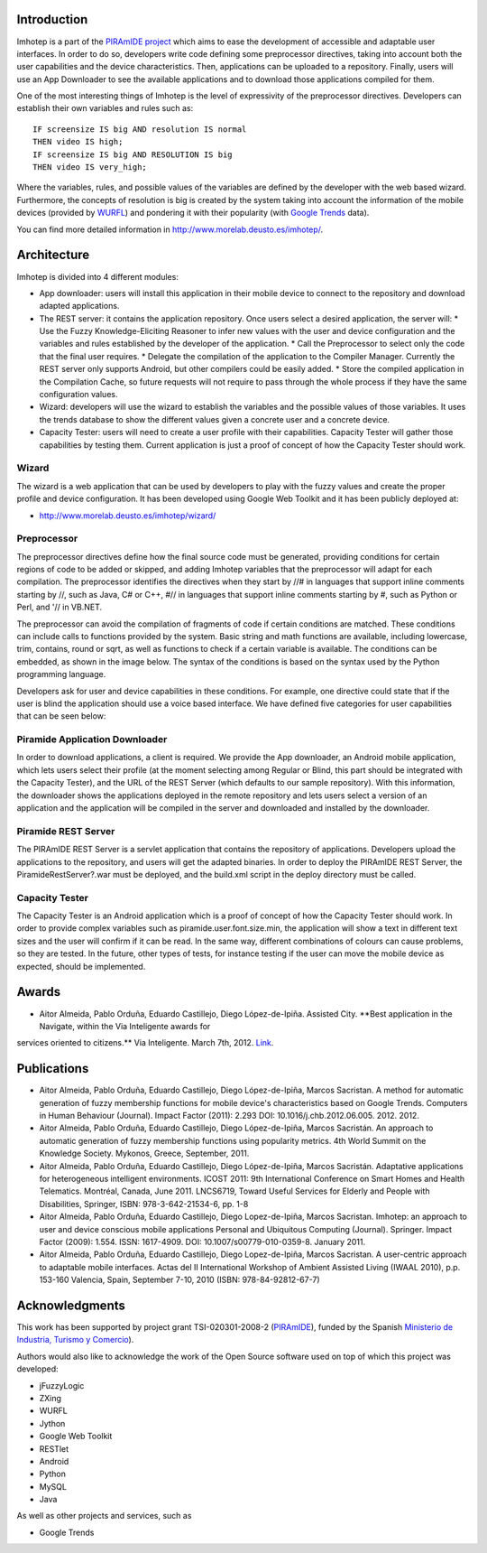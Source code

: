 Introduction
============

Imhotep is a part of the `PIRAmIDE project <http://www.piramidepse.com/>`_ which
aims to ease the development of accessible and adaptable user interfaces. In
order to do so, developers write code defining some preprocessor directives,
taking into account both the user capabilities and the device characteristics.
Then, applications can be uploaded to a repository. Finally, users will use an
App Downloader to see the available applications and to download those
applications compiled for them.

One of the most interesting things of Imhotep is the level of expressivity of
the preprocessor directives. Developers can establish their own variables and
rules such as::

    IF screensize IS big AND resolution IS normal
    THEN video IS high;
    IF screensize IS big AND RESOLUTION IS big
    THEN video IS very_high;

Where the variables, rules, and possible values of the variables are defined by
the developer with the web based wizard. Furthermore, the concepts of resolution
is big is created by the system taking into account the information of the
mobile devices (provided by `WURFL <http://wurfl.sourceforge.net/>`_) and
pondering it with their popularity (with `Google Trends
<http://www.google.com/trends/>`_ data).

You can find more detailed information in http://www.morelab.deusto.es/imhotep/.

Architecture
============

Imhotep is divided into 4 different modules:

* App downloader: users will install this application in their mobile device to connect to the repository and download adapted applications.
* The REST server: it contains the application repository. Once users select a desired application, the server will:
  * Use the Fuzzy Knowledge-Eliciting Reasoner to infer new values with the user and device configuration and the variables and rules established by the developer of the application.
  * Call the Preprocessor to select only the code that the final user requires.
  * Delegate the compilation of the application to the Compiler Manager. Currently the REST server only supports Android, but other compilers could be easily added.
  * Store the compiled application in the Compilation Cache, so future requests will not require to pass through the whole process if they have the same configuration values.
* Wizard: developers will use the wizard to establish the variables and the possible values of those variables. It uses the trends database to show the different values given a concrete user and a concrete device.
* Capacity Tester: users will need to create a user profile with their capabilities. Capacity Tester will gather those capabilities by testing them.  Current application is just a proof of concept of how the Capacity Tester should work.

Wizard
~~~~~~

The wizard is a web application that can be used by developers to play with the
fuzzy values and create the proper profile and device configuration. It has been
developed using Google Web Toolkit and it has been publicly deployed at:

* http://www.morelab.deusto.es/imhotep/wizard/

Preprocessor
~~~~~~~~~~~~

The preprocessor directives define how the final source code must be generated,
providing conditions for certain regions of code to be added or skipped, and
adding Imhotep variables that the preprocessor will adapt for each compilation.
The preprocessor identifies the directives when they start by //# in languages
that support inline comments starting by //, such as Java, C# or C++, #// in
languages that support inline comments starting by #, such as Python or Perl,
and '// in VB.NET.

The preprocessor can avoid the compilation of fragments of code if certain
conditions are matched. These conditions can include calls to functions provided
by the system. Basic string and math functions are available, including
lowercase, trim, contains, round or sqrt, as well as functions to check if a
certain variable is available. The conditions can be embedded, as shown in the
image below. The syntax of the conditions is based on the syntax used by the
Python programming language.

Developers ask for user and device capabilities in these conditions. For
example, one directive could state that if the user is blind the application
should use a voice based interface. We have defined five categories for user
capabilities that can be seen below:

Piramide Application Downloader
~~~~~~~~~~~~~~~~~~~~~~~~~~~~~~~

In order to download applications, a client is required. We provide the App
downloader, an Android mobile application, which lets users select their profile
(at the moment selecting among Regular or Blind, this part should be integrated
with the Capacity Tester), and the URL of the REST Server (which defaults to our
sample repository). With this information, the downloader shows the applications
deployed in the remote repository and lets users select a version of an
application and the application will be compiled in the server and downloaded
and installed by the downloader.

Piramide REST Server
~~~~~~~~~~~~~~~~~~~~

The PIRAmIDE REST Server is a servlet application that contains the repository
of applications. Developers upload the applications to the repository, and users
will get the adapted binaries. In order to deploy the PIRAmIDE REST Server, the
PiramideRestServer?.war must be deployed, and the build.xml script in the deploy
directory must be called.

Capacity Tester
~~~~~~~~~~~~~~~

The Capacity Tester is an Android application which is a proof of concept of how
the Capacity Tester should work. In order to provide complex variables such as
piramide.user.font.size.min, the application will show a text in different text
sizes and the user will confirm if it can be read. In the same way, different
combinations of colours can cause problems, so they are tested. In the future,
other types of tests, for instance testing if the user can move the mobile
device as expected, should be implemented.

Awards
======

*  Aitor Almeida, Pablo Orduña, Eduardo Castillejo, Diego López-de-Ipiña. Assisted City. **Best application in the Navigate, within the Via Inteligente awards for
services oriented to citizens.** Via Inteligente. March 7th, 2012. `Link <http://www.viainteligente.com/premios2012.html>`_.

Publications
============


* Aitor Almeida, Pablo Orduña, Eduardo Castillejo, Diego López-de-Ipiña, Marcos
  Sacristan. A method for automatic generation of fuzzy membership functions for
  mobile device's characteristics based on Google Trends. Computers in Human
  Behaviour (Journal). Impact Factor (2011): 2.293 DOI:
  10.1016/j.chb.2012.06.005. 2012. 2012.
* Aitor Almeida, Pablo Orduña, Eduardo Castillejo, Diego López-de-Ipiña, Marcos
  Sacristán. An approach to automatic generation of fuzzy membership functions
  using popularity metrics. 4th World Summit on the Knowledge Society. Mykonos,
  Greece, September, 2011.
* Aitor Almeida, Pablo Orduña, Eduardo Castillejo, Diego López-de-Ipiña, Marcos
  Sacristán. Adaptative applications for heterogeneous intelligent environments.
  ICOST 2011: 9th International Conference on Smart Homes and Health Telematics.
  Montréal, Canada, June 2011. LNCS6719, Toward Useful Services for Elderly and
  People with Disabilities, Springer, ISBN: 978-3-642-21534-6, pp. 1-8
* Aitor Almeida, Pablo Orduña, Eduardo Castillejo, Diego Lopez-de-Ipiña, Marcos
  Sacristan. Imhotep: an approach to user and device conscious mobile
  applications Personal and Ubiquitous Computing (Journal). Springer. Impact
  Factor (2009): 1.554. ISSN: 1617-4909. DOI: 10.1007/s00779-010-0359-8. January
  2011.
* Aitor Almeida, Pablo Orduña, Eduardo Castillejo, Diego Lopez-de-Ipiña, Marcos
  Sacristan. A user-centric approach to adaptable mobile interfaces. Actas del
  II International Workshop of Ambient Assisted Living (IWAAL 2010), p.p.
  153-160 Valencia, Spain, September 7-10, 2010 (ISBN: 978-84-92812-67-7)

Acknowledgments
===============

This work has been supported by project grant TSI-020301-2008-2 (`PIRAmIDE
<http://www.piramidepse.com/>`_), funded by the Spanish `Ministerio de
Industria, Turismo y Comercio <http://www.mityc.es/>`_).

Authors would also like to acknowledge the work of the Open Source software used
on top of which this project was developed:

* jFuzzyLogic
* ZXing
* WURFL
* Jython
* Google Web Toolkit
* RESTlet
* Android
* Python
* MySQL
* Java

As well as other projects and services, such as

* Google Trends

